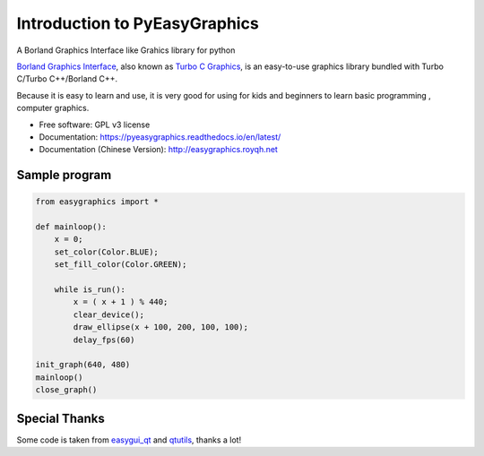 
===============================
Introduction to PyEasyGraphics
===============================

A Borland Graphics Interface like Grahics library for python


`Borland Graphics Interface <https://en.wikipedia.org/wiki/Borland_Graphics_Interface />`_, also known
as `Turbo C Graphics <http://www.softwareandfinance.com/Turbo_C/Graphics/>`_, is an easy-to-use graphics library
bundled with Turbo C/Turbo C++/Borland C++.

Because it is easy to learn and use, it is very good for using for kids and beginners to learn basic programming ,
computer graphics.

.. image:: https://badge.fury.io/py/easygraphics.png
    :target: http://badge.fury.io/py/easygraphics

.. image:: https://pypip.in/d/easygraphics/badge.png
        :target: https://pypi.python.org/pypi/easygraphics

* Free software: GPL v3 license
* Documentation: https://pyeasygraphics.readthedocs.io/en/latest/
* Documentation (Chinese Version): http://easygraphics.royqh.net

Sample program
----------------------
.. code:: python

    from easygraphics import *

    def mainloop():
        x = 0;
        set_color(Color.BLUE);
        set_fill_color(Color.GREEN);

        while is_run():
            x = ( x + 1 ) % 440;
            clear_device();
            draw_ellipse(x + 100, 200, 100, 100);
            delay_fps(60)

    init_graph(640, 480)
    mainloop()
    close_graph()


Special Thanks
---------------
Some code is taken from `easygui_qt <https://github.com/aroberge/easygui_qt/>`_ and
`qtutils <https://bitbucket.org/philipstarkey/qtutils>`_, thanks a lot!